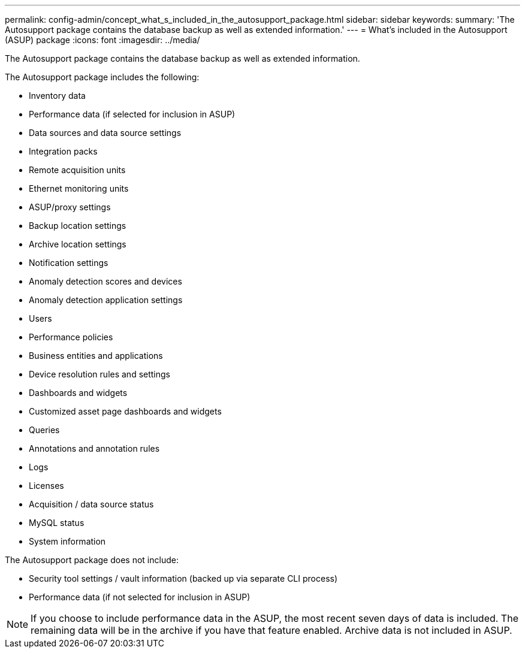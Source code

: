 ---
permalink: config-admin/concept_what_s_included_in_the_autosupport_package.html
sidebar: sidebar
keywords: 
summary: 'The Autosupport package contains the database backup as well as extended information.'
---
= What's included in the Autosupport (ASUP) package
:icons: font
:imagesdir: ../media/

[.lead]
The Autosupport package contains the database backup as well as extended information.

The Autosupport package includes the following:

* Inventory data
* Performance data (if selected for inclusion in ASUP)
* Data sources and data source settings
* Integration packs
* Remote acquisition units
* Ethernet monitoring units
* ASUP/proxy settings
* Backup location settings
* Archive location settings
* Notification settings
* Anomaly detection scores and devices
* Anomaly detection application settings
* Users
* Performance policies
* Business entities and applications
* Device resolution rules and settings
* Dashboards and widgets
* Customized asset page dashboards and widgets
* Queries
* Annotations and annotation rules
* Logs
* Licenses
* Acquisition / data source status
* MySQL status
* System information

The Autosupport package does not include:

* Security tool settings / vault information (backed up via separate CLI process)
* Performance data (if not selected for inclusion in ASUP)

[NOTE]
====
If you choose to include performance data in the ASUP, the most recent seven days of data is included. The remaining data will be in the archive if you have that feature enabled. Archive data is not included in ASUP.
====
